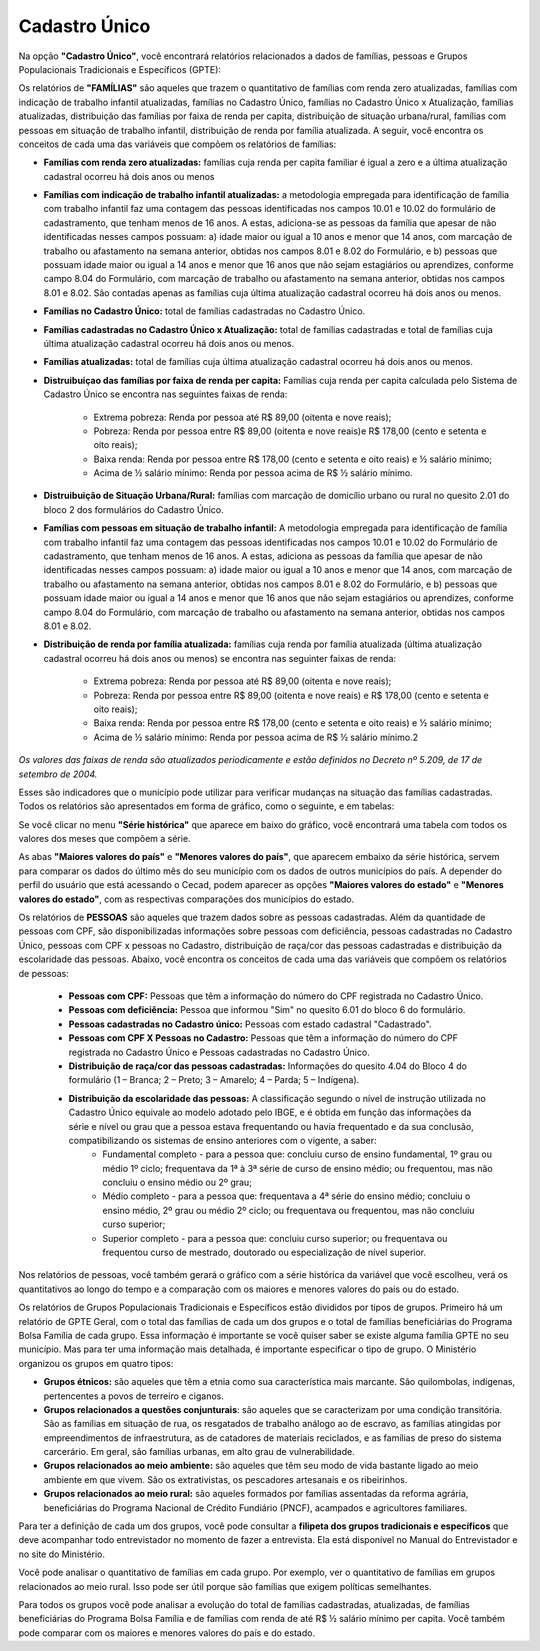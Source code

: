 ============
Cadastro Único
============
Na opção **"Cadastro Único"**, você  encontrará relatórios relacionados a
dados de famílias, pessoas e Grupos Populacionais Tradicionais e
Específicos (GPTE):

.. image:: img12cecad.png

Os relatórios de **"FAMÍLIAS"** são aqueles que trazem o quantitativo de famílias com renda zero atualizadas, famílias com indicação de trabalho infantil atualizadas, famílias no Cadastro Único, famílias no Cadastro Único x Atualização, famílias atualizadas, distribuição das famílias por faixa de renda per capita, distribuição de situação urbana/rural, famílias com pessoas em situação de trabalho infantil, distribuição de renda por família atualizada. A seguir, você encontra os conceitos de cada uma das variáveis que compõem os relatórios de famílias:

* **Famílias com renda zero atualizadas:** famílias cuja renda per capita familiar é igual a zero e a última atualização cadastral ocorreu há dois anos ou menos

* **Famílias com indicação de trabalho infantil atualizadas:** a metodologia empregada para identificação de família com trabalho infantil faz uma contagem das pessoas identificadas nos campos 10.01 e 10.02 do formulário de cadastramento, que tenham menos de 16 anos. A estas, adiciona-se as pessoas da família que apesar de não identificadas nesses campos possuam: a) idade maior ou igual a 10 anos e menor que 14 anos, com marcação de trabalho ou afastamento na semana anterior, obtidas nos campos 8.01 e 8.02 do Formulário, e b) pessoas que possuam idade maior ou igual a 14 anos e menor que 16 anos que não sejam estagiários ou aprendizes, conforme campo 8.04 do Formulário, com marcação de trabalho ou afastamento na semana anterior, obtidas nos campos 8.01 e 8.02. São contadas apenas as famílias cuja última atualização cadastral ocorreu há dois anos ou menos.

* **Famílias no Cadastro Único:** total de famílias cadastradas no Cadastro Único.

* **Famílias cadastradas no Cadastro Único x Atualização:** total de famílias cadastradas e total de famílias cuja última atualização cadastral ocorreu há dois anos ou menos.

* **Famílias atualizadas:** total de famílias cuja última atualização cadastral ocorreu há dois anos ou menos.

* **Distruibuiçao das famílias por faixa de renda per capita:**  Famílias cuja renda per capita calculada pelo Sistema de Cadastro Único se encontra nas seguintes faixas de renda:

                    * Extrema pobreza: Renda por pessoa até R$ 89,00 (oitenta e nove reais);
                    * Pobreza: Renda por pessoa entre R$ 89,00 (oitenta e nove reais)e R$ 178,00 (cento e setenta e oito reais);
                    * Baixa renda: Renda por pessoa entre R$ 178,00 (cento e setenta e oito reais) e ½ salário mínimo;
                    * Acima de ½ salário mínimo: Renda por pessoa acima de R$ ½ salário mínimo.

* **Distruibuição de Situação Urbana/Rural:** famílias com marcação de domicílio urbano ou rural no quesito 2.01 do bloco 2 dos formulários do Cadastro Único.

* **Famílias com pessoas em situação de trabalho infantil:** A metodologia empregada para identificação de família com trabalho infantil faz uma contagem das pessoas identificadas nos campos 10.01 e 10.02 do Formulário de cadastramento, que tenham menos de 16 anos. A estas, adiciona as pessoas da família que apesar de não identificadas nesses campos possuam: a) idade maior ou igual a 10 anos e menor que 14 anos, com marcação de trabalho ou afastamento na semana anterior, obtidas nos campos 8.01 e 8.02 do Formulário, e b) pessoas que possuam idade maior ou igual a 14 anos e menor que 16 anos que não sejam estagiários ou aprendizes, conforme campo 8.04 do Formulário, com marcação de trabalho ou afastamento na semana anterior, obtidas nos campos 8.01 e 8.02.

* **Distribuição de renda por família atualizada:** famílias cuja renda por família atualizada (última atualização cadastral ocorreu há dois anos ou menos) se encontra nas seguinter faixas de renda:

                    * Extrema pobreza: Renda por pessoa até R$ 89,00 (oitenta e nove reais);
                    * Pobreza: Renda por pessoa entre R$ 89,00 (oitenta e nove reais) e R$ 178,00 (cento e setenta e oito reais);
                    * Baixa renda: Renda por pessoa entre R$ 178,00 (cento e setenta e oito reais) e ½ salário mínimo;
                    * Acima de ½ salário mínimo: Renda por pessoa acima de R$ ½ salário mínimo.2


*Os valores das faixas de renda são atualizados periodicamente e estão definidos
no Decreto nº 5.209, de 17 de setembro de 2004.*

Esses são indicadores que o município pode utilizar para verificar mudanças
na situação das famílias cadastradas. Todos os relatórios são apresentados
em forma de gráfico, como o seguinte, e em tabelas:

.. image:: img13cecad.png

Se você clicar no menu **"Série histórica"** que aparece em baixo do gráfico, você encontrará uma tabela com todos os valores dos meses que compõem a série.

As abas **"Maiores valores do país"** e **"Menores valores do país"**, que aparecem  embaixo da série histórica, servem para comparar os dados do último mês do seu município com os dados de outros municípios do país. A depender do perfil do usuário que está acessando o Cecad, podem aparecer as opções **"Maiores valores do estado"** e **"Menores valores do estado"**, com as respectivas comparações dos municípios do estado.

Os relatórios de **PESSOAS** são aqueles que trazem dados sobre as pessoas cadastradas. Além da quantidade de pessoas com CPF, são disponibilizadas informações sobre pessoas com deficiência, pessoas cadastradas no Cadastro Único, pessoas com CPF x pessoas no Cadastro, distribuição de raça/cor das pessoas cadastradas e distribuição da escolaridade das pessoas. Abaixo, você encontra os conceitos de cada uma das variáveis que compõem os relatórios de pessoas:

                    * **Pessoas com CPF:**  Pessoas que têm a informação do número do CPF registrada no Cadastro Único.
                    * **Pessoas com deficiência:** Pessoa que informou "Sim" no quesito 6.01 do bloco 6 do formulário.
                    * **Pessoas cadastradas no Cadastro único:** Pessoas com estado cadastral "Cadastrado".
                    * **Pessoas com CPF X Pessoas no Cadastro:** Pessoas que têm a informação do número do CPF registrada no Cadastro Único e Pessoas cadastradas no Cadastro Único.
                    * **Distribuição de raça/cor das pessoas cadastradas:**  Informações do quesito 4.04 do Bloco 4 do formulário (1 – Branca; 2 – Preto; 3 – Amarelo; 4 – Parda; 5 – Indígena).
                    * **Distribuição da escolaridade das pessoas:** A classificação segundo o nível de instrução utilizada no Cadastro Único equivale ao modelo adotado pelo IBGE, e é obtida em função das informações da série e nível ou grau que a pessoa estava frequentando ou havia frequentado e da sua conclusão, compatibilizando os sistemas de ensino anteriores com o vigente, a saber:
                        *  Fundamental completo - para a pessoa que: concluiu curso de ensino fundamental, 1º grau ou médio 1º ciclo; frequentava da 1ª à 3ª série de curso de ensino médio; ou frequentou, mas não concluiu o ensino médio ou 2º grau;
                        *  Médio completo - para a pessoa que: frequentava a 4ª série do ensino médio; concluiu o ensino médio, 2º grau ou médio 2º ciclo; ou frequentava ou frequentou, mas não concluiu curso superior;
                        *  Superior completo - para a pessoa que: concluiu curso superior; ou frequentava ou frequentou curso de mestrado, doutorado ou especialização de nível superior.

Nos relatórios de pessoas, você também gerará o gráfico com a série histórica da variável que você escolheu, verá os quantitativos ao longo do tempo e a comparação com os maiores e menores valores do país ou do estado.

Os relatórios de Grupos Populacionais Tradicionais e Específicos estão
divididos por tipos de grupos. Primeiro há um relatório de GPTE Geral, com o
total das famílias de cada um dos grupos e o total de famílias beneficiárias
do Programa Bolsa Família de cada grupo. Essa informação é importante se
você quiser saber se existe alguma família GPTE no seu município. Mas para
ter uma informação mais detalhada, é importante especificar o tipo de
grupo. O Ministério organizou os grupos em quatro tipos:

* **Grupos étnicos:** são aqueles que têm a etnia como sua característica mais marcante. São quilombolas, indígenas, pertencentes a povos de terreiro e ciganos.

* **Grupos relacionados a questões conjunturais**: são aqueles que se caracterizam por uma condição transitória. São as famílias em situação de rua, os resgatados de trabalho análogo ao de escravo, as famílias atingidas por empreendimentos de infraestrutura, as de catadores de materiais reciclados, e as famílias de preso do sistema carcerário. Em geral, são famílias urbanas, em alto grau de vulnerabilidade.

* **Grupos relacionados ao meio ambiente:** são aqueles que têm seu modo de vida bastante ligado ao meio ambiente em que vivem. São os extrativistas, os pescadores artesanais e os ribeirinhos.

* **Grupos relacionados ao meio rural:** são aqueles formados por famílias assentadas da reforma agrária, beneficiárias do Programa Nacional de Crédito Fundiário (PNCF), acampados e agricultores familiares.

Para ter a definição de cada um dos grupos, você pode consultar a **filipeta dos grupos tradicionais e específicos** que deve acompanhar todo entrevistador no momento de fazer a entrevista. Ela está disponível no Manual do Entrevistador e no site do Ministério.

Você pode analisar  o quantitativo de famílias em cada grupo. Por exemplo, ver o quantitativo de famílias em grupos relacionados ao meio rural. Isso pode ser útil porque são famílias que exigem políticas semelhantes.

Para todos os grupos você pode analisar a evolução do total de famílias cadastradas, atualizadas, de famílias beneficiárias do Programa Bolsa Família e de famílias com renda de até R$ ½ salário mínimo per capita. Você também pode comparar com os maiores e menores valores do país e do estado.

